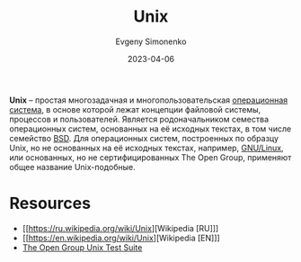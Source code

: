 :PROPERTIES:
:ID:       5d730cab-a732-4326-8fd3-85dd8aa77b1a
:END:
#+TITLE: Unix
#+AUTHOR: Evgeny Simonenko
#+LANGUAGE: Russian
#+LICENSE: CC BY-SA 4.0
#+DATE: 2023-04-06
#+FILETAGS: :operating-system:unix:bsd:linux:

*Unix* -- простая многозадачная и многопользовательская [[id:668ea4fd-84dd-4e28-8ed1-77539e6b610d][операционная система]],
в основе которой лежат концепции файловой системы, процессов и пользователей.
Является родоначальником семества операционных систем, основанных на её
исходных текстах, в том числе семейство [[id:02342206-0446-4c9d-9e09-208252b3ba08][BSD]]. Для операционных систем,
построенных по образцу Unix, но не основанных на её исходных текстах, например, [[id:608e9bf8-da7a-4156-b4c8-089f57f5d143][GNU/Linux]], или основанных, но не сертифицированных The Open Group, применяют общее название Unix-подобные.

* Resources

- [[https://ru.wikipedia.org/wiki/Unix][Wikipedia [RU]​]]
- [[https://en.wikipedia.org/wiki/Unix][Wikipedia [EN]​]]
- [[https://www.opengroup.org/unix-systems][The Open Group Unix Test Suite]]
